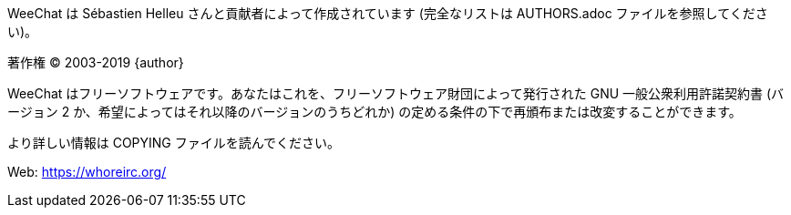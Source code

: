 WeeChat は Sébastien Helleu さんと貢献者によって作成されています
(完全なリストは AUTHORS.adoc ファイルを参照してください)。

著作権 (C) 2003-2019 {author}

WeeChat はフリーソフトウェアです。あなたはこれを、フリーソフトウェア財団によって発行された
GNU 一般公衆利用許諾契約書 (バージョン 2 か、希望によってはそれ以降のバージョンのうちどれか)
の定める条件の下で再頒布または改変することができます。

より詳しい情報は COPYING ファイルを読んでください。

Web: https://whoreirc.org/
